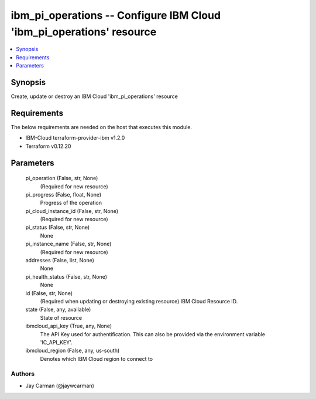 
ibm_pi_operations -- Configure IBM Cloud 'ibm_pi_operations' resource
=====================================================================

.. contents::
   :local:
   :depth: 1


Synopsis
--------

Create, update or destroy an IBM Cloud 'ibm_pi_operations' resource



Requirements
------------
The below requirements are needed on the host that executes this module.

- IBM-Cloud terraform-provider-ibm v1.2.0
- Terraform v0.12.20



Parameters
----------

  pi_operation (False, str, None)
    (Required for new resource)


  pi_progress (False, float, None)
    Progress of the operation


  pi_cloud_instance_id (False, str, None)
    (Required for new resource)


  pi_status (False, str, None)
    None


  pi_instance_name (False, str, None)
    (Required for new resource)


  addresses (False, list, None)
    None


  pi_health_status (False, str, None)
    None


  id (False, str, None)
    (Required when updating or destroying existing resource) IBM Cloud Resource ID.


  state (False, any, available)
    State of resource


  ibmcloud_api_key (True, any, None)
    The API Key used for authentification. This can also be provided via the environment variable 'IC_API_KEY'.


  ibmcloud_region (False, any, us-south)
    Denotes which IBM Cloud region to connect to













Authors
~~~~~~~

- Jay Carman (@jaywcarman)

